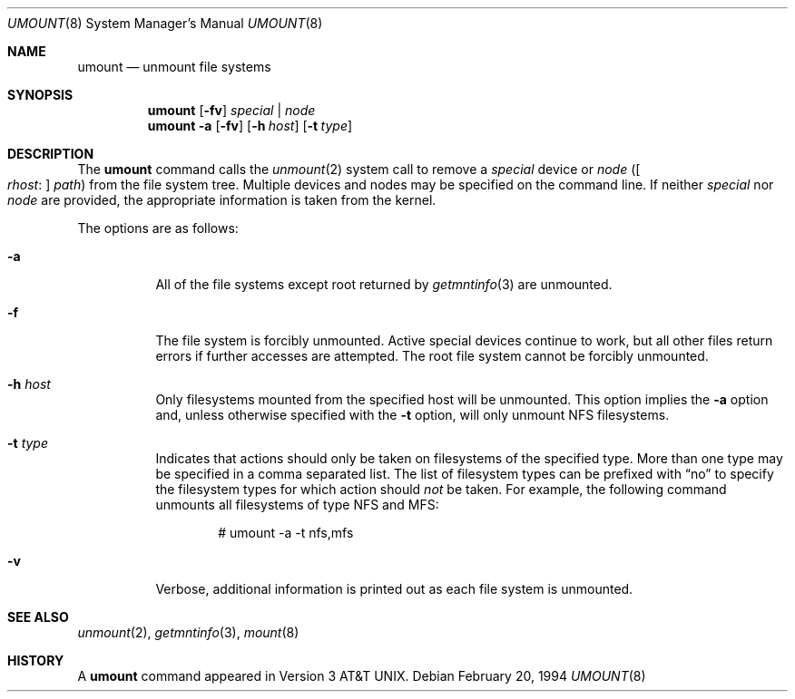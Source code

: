 .\"	$OpenBSD: umount.8,v 1.14 2006/06/29 20:01:07 jmc Exp $
.\"	$NetBSD: umount.8,v 1.2 1995/03/18 15:01:35 cgd Exp $
.\"
.\" Copyright (c) 1980, 1989, 1991, 1993
.\"	The Regents of the University of California.  All rights reserved.
.\"
.\" Redistribution and use in source and binary forms, with or without
.\" modification, are permitted provided that the following conditions
.\" are met:
.\" 1. Redistributions of source code must retain the above copyright
.\"    notice, this list of conditions and the following disclaimer.
.\" 2. Redistributions in binary form must reproduce the above copyright
.\"    notice, this list of conditions and the following disclaimer in the
.\"    documentation and/or other materials provided with the distribution.
.\" 3. Neither the name of the University nor the names of its contributors
.\"    may be used to endorse or promote products derived from this software
.\"    without specific prior written permission.
.\"
.\" THIS SOFTWARE IS PROVIDED BY THE REGENTS AND CONTRIBUTORS ``AS IS'' AND
.\" ANY EXPRESS OR IMPLIED WARRANTIES, INCLUDING, BUT NOT LIMITED TO, THE
.\" IMPLIED WARRANTIES OF MERCHANTABILITY AND FITNESS FOR A PARTICULAR PURPOSE
.\" ARE DISCLAIMED.  IN NO EVENT SHALL THE REGENTS OR CONTRIBUTORS BE LIABLE
.\" FOR ANY DIRECT, INDIRECT, INCIDENTAL, SPECIAL, EXEMPLARY, OR CONSEQUENTIAL
.\" DAMAGES (INCLUDING, BUT NOT LIMITED TO, PROCUREMENT OF SUBSTITUTE GOODS
.\" OR SERVICES; LOSS OF USE, DATA, OR PROFITS; OR BUSINESS INTERRUPTION)
.\" HOWEVER CAUSED AND ON ANY THEORY OF LIABILITY, WHETHER IN CONTRACT, STRICT
.\" LIABILITY, OR TORT (INCLUDING NEGLIGENCE OR OTHERWISE) ARISING IN ANY WAY
.\" OUT OF THE USE OF THIS SOFTWARE, EVEN IF ADVISED OF THE POSSIBILITY OF
.\" SUCH DAMAGE.
.\"
.\"     @(#)umount.8	8.1 (Berkeley) 2/20/94
.\"
.Dd February 20, 1994
.Dt UMOUNT 8
.Os
.Sh NAME
.Nm umount
.Nd unmount file systems
.Sh SYNOPSIS
.Nm umount
.Op Fl fv
.Ar special | node
.Nm umount
.Fl a
.Op Fl fv
.Op Fl h Ar host
.Op Fl t Ar type
.Sh DESCRIPTION
The
.Nm
command
calls the
.Xr unmount 2
system call to remove a
.Ar special
device or
.Ar node
.Pf ( Bo Ar rhost :
.Bc Ar path )
from the file system tree.
Multiple devices and nodes may be specified on the command line.
If neither
.Ar special
nor
.Ar node
are provided, the appropriate information is taken from the kernel.
.Pp
The options are as follows:
.Bl -tag -width Ds
.It Fl a
All of the file systems except root returned by
.Xr getmntinfo 3
are unmounted.
.It Fl f
The file system is forcibly unmounted.
Active special devices continue to work,
but all other files return errors if further accesses are attempted.
The root file system cannot be forcibly unmounted.
.It Fl h Ar host
Only filesystems mounted from the specified host will be
unmounted.
This option implies the
.Fl a
option and, unless otherwise specified with the
.Fl t
option, will only unmount NFS filesystems.
.It Fl t Ar type
Indicates that actions should only be taken on
filesystems of the specified type.
More than one type may be specified in a comma separated list.
The list of filesystem types can be prefixed with
.Dq no
to specify the filesystem types for which action should
.Em not
be taken.
For example, the following command
unmounts all filesystems of type
NFS and MFS:
.Bd -literal -offset indent
# umount -a -t nfs,mfs
.Ed
.It Fl v
Verbose, additional information is printed out as each file system
is unmounted.
.El
.Sh SEE ALSO
.Xr unmount 2 ,
.Xr getmntinfo 3 ,
.Xr mount 8
.Sh HISTORY
A
.Nm
command appeared in
.At v3 .
